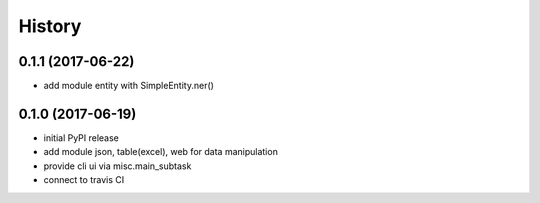 .. :changelog:

History
-------

0.1.1 (2017-06-22)
++++++++++++++++++
* add module entity with SimpleEntity.ner() 

0.1.0 (2017-06-19)
++++++++++++++++++

* initial PyPI release
* add module json, table(excel), web for data manipulation
* provide cli ui via misc.main_subtask
* connect to travis CI
